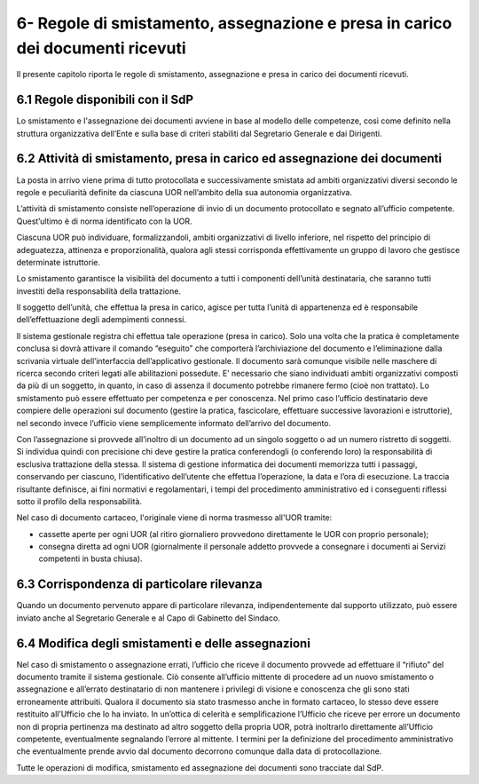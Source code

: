 
.. _h2a4c5c1d4362350f55188114e7b43:

6- Regole di smistamento, assegnazione e presa in carico dei documenti ricevuti 
********************************************************************************

Il presente capitolo riporta le regole di smistamento, assegnazione e presa in carico dei documenti ricevuti.

.. _h3f6602c5c37b7b3b2942213010233:

6.1    Regole disponibili con il SdP 
=====================================

Lo smistamento e l'assegnazione dei documenti avviene in base al modello delle competenze, così come definito nella struttura organizzativa dell’Ente e sulla base di criteri stabiliti dal Segretario Generale e dai Dirigenti.

.. _h7458145657793653803c3a7d411a4517:

6.2    Attività di smistamento, presa in carico ed assegnazione dei documenti
=============================================================================

La posta in arrivo viene prima di tutto protocollata e successivamente smistata  ad ambiti organizzativi diversi secondo le regole e peculiarità definite da ciascuna UOR nell’ambito della sua autonomia organizzativa. 

L’attività di smistamento consiste nell’operazione di invio di un documento protocollato e segnato all’ufficio competente. Quest’ultimo è di norma identificato con la UOR. 

Ciascuna UOR può individuare, formalizzandoli, ambiti organizzativi di livello inferiore, nel rispetto del principio di adeguatezza, attinenza e proporzionalità, qualora agli stessi corrisponda effettivamente un gruppo di lavoro che gestisce determinate istruttorie. 

Lo smistamento garantisce la visibilità del documento a tutti i componenti dell’unità destinataria, che saranno tutti investiti della responsabilità della trattazione. 

Il soggetto dell’unità, che effettua la presa in carico, agisce per tutta l’unità di appartenenza ed è responsabile dell’effettuazione degli adempimenti connessi. 

Il sistema gestionale registra chi effettua tale operazione (presa in carico). Solo una volta che la pratica è completamente conclusa si dovrà attivare il comando “eseguito” che comporterà l’archiviazione del documento e l’eliminazione dalla scrivania virtuale dell’interfaccia dell’applicativo gestionale. Il documento sarà comunque visibile nelle maschere di ricerca secondo criteri legati alle abilitazioni possedute. E’ necessario che siano individuati ambiti organizzativi composti da più di un soggetto, in quanto, in caso di assenza il documento potrebbe rimanere fermo (cioè non trattato). Lo smistamento può essere effettuato per competenza e per conoscenza. Nel primo caso l’ufficio destinatario deve compiere delle operazioni sul documento (gestire la pratica, fascicolare, effettuare successive lavorazioni e istruttorie), nel secondo invece l’ufficio viene semplicemente informato dell’arrivo del documento. 

Con l’assegnazione si provvede all’inoltro di un documento ad un singolo soggetto o ad un numero ristretto di soggetti. Si individua quindi con precisione chi deve gestire la pratica conferendogli (o conferendo loro) la responsabilità di esclusiva trattazione della stessa. Il sistema di gestione informatica dei documenti memorizza tutti i passaggi, conservando per ciascuno, l’identificativo dell’utente che effettua l’operazione, la data e l’ora di esecuzione. La traccia risultante definisce, ai fini normativi e regolamentari, i tempi del procedimento amministrativo ed i conseguenti riflessi sotto il profilo della responsabilità. 

Nel caso di documento cartaceo, l'originale viene di norma trasmesso all'UOR tramite:

* cassette aperte per ogni UOR (al ritiro giornaliero provvedono direttamente le UOR con proprio personale); 

* consegna diretta ad ogni UOR (giornalmente il personale addetto provvede a consegnare i documenti ai Servizi competenti in busta chiusa).

.. _h75745803812417d3c661014c3d776b:

6.3    Corrispondenza di particolare rilevanza 
===============================================

Quando un documento pervenuto appare di particolare rilevanza, indipendentemente dal supporto utilizzato, può essere inviato anche al Segretario Generale e al Capo di Gabinetto del Sindaco.

.. _h653c2478693f3673152c623ee2b928:

6.4    Modifica degli smistamenti e delle assegnazioni  
========================================================

Nel caso di smistamento o assegnazione errati, l’ufficio che riceve il documento provvede ad effettuare il “rifiuto” del documento tramite il sistema gestionale. Ciò consente all’ufficio mittente di procedere ad un nuovo smistamento o assegnazione e all’errato destinatario di non mantenere i privilegi di visione e conoscenza che gli sono stati erroneamente attribuiti. Qualora il documento sia stato trasmesso anche in formato cartaceo, lo stesso deve essere restituito all’Ufficio che lo ha inviato. In un’ottica di celerità e semplificazione l’Ufficio che riceve per errore un documento non di propria pertinenza ma destinato ad altro soggetto della propria UOR, potrà inoltrarlo direttamente all’Ufficio competente, eventualmente segnalando l’errore al mittente. I termini per la definizione del procedimento amministrativo che eventualmente prende avvio dal documento decorrono comunque dalla data di protocollazione. 

Tutte le operazioni di modifica, smistamento ed assegnazione dei documenti sono tracciate dal SdP. 


.. bottom of content
